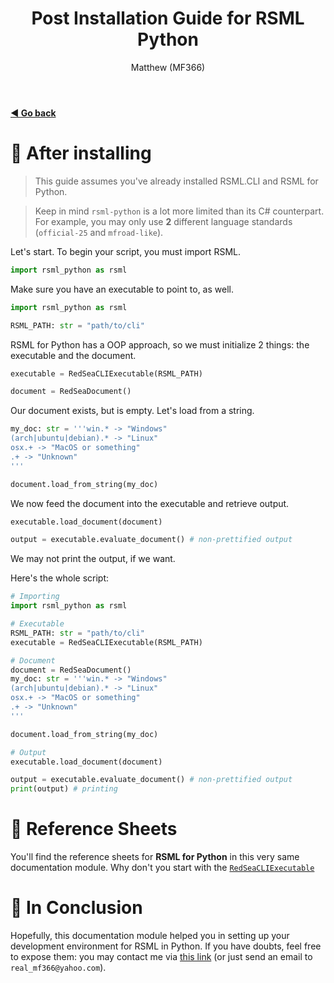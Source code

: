 #+title: Post Installation Guide for RSML Python
#+author: Matthew (MF366)
#+description: A quick guide on how to make your first RSML Python script.

#+options: toc:nil
#+TOC: headlines 3

[[file:ReadMeFirst.org][*◀ Go back*]]

* 🤔 After installing
#+begin_quote
This guide assumes you've already installed RSML.CLI and RSML for Python.
#+end_quote

#+begin_quote
Keep in mind ~rsml-python~ is a lot more limited than its C# counterpart. For example, you may only use *2* different language standards (~official-25~ and ~mfroad-like~).
#+end_quote

Let's start. To begin your script, you must import RSML.

#+begin_src python
import rsml_python as rsml
#+end_src

Make sure you have an executable to point to, as well.

#+begin_src python
import rsml_python as rsml

RSML_PATH: str = "path/to/cli"
#+end_src

RSML for Python has a OOP approach, so we must initialize 2 things: the executable and the document.

#+begin_src python
executable = RedSeaCLIExecutable(RSML_PATH)

document = RedSeaDocument()
#+end_src

Our document exists, but is empty. Let's load from a string.

#+begin_src python
my_doc: str = '''win.* -> "Windows"
(arch|ubuntu|debian).* -> "Linux"
osx.+ -> "MacOS or something"
.+ -> "Unknown"
'''

document.load_from_string(my_doc)
#+end_src

We now feed the document into the executable and retrieve output.

#+begin_src python
executable.load_document(document)

output = executable.evaluate_document() # non-prettified output
#+end_src

We may not print the output, if we want.

Here's the whole script:

#+begin_src python
# Importing
import rsml_python as rsml

# Executable
RSML_PATH: str = "path/to/cli"
executable = RedSeaCLIExecutable(RSML_PATH)

# Document
document = RedSeaDocument()
my_doc: str = '''win.* -> "Windows"
(arch|ubuntu|debian).* -> "Linux"
osx.+ -> "MacOS or something"
.+ -> "Unknown"
'''

document.load_from_string(my_doc)

# Output
executable.load_document(document)

output = executable.evaluate_document() # non-prettified output
print(output) # printing
#+end_src

* 📜 Reference Sheets
You'll find the reference sheets for *RSML for Python* in this very same documentation module. Why don't you start with the [[file:Reference_RedSeaCLIExecutable.org][~RedSeaCLIExecutable~]]

* 👀 In Conclusion
Hopefully, this documentation module helped you in setting up your development environment for RSML in Python. If you have doubts, feel free to expose them: you may contact me via [[mailto:real_mf366@yahoo.com][this link]] (or just send an email to ~real_mf366@yahoo.com~).
